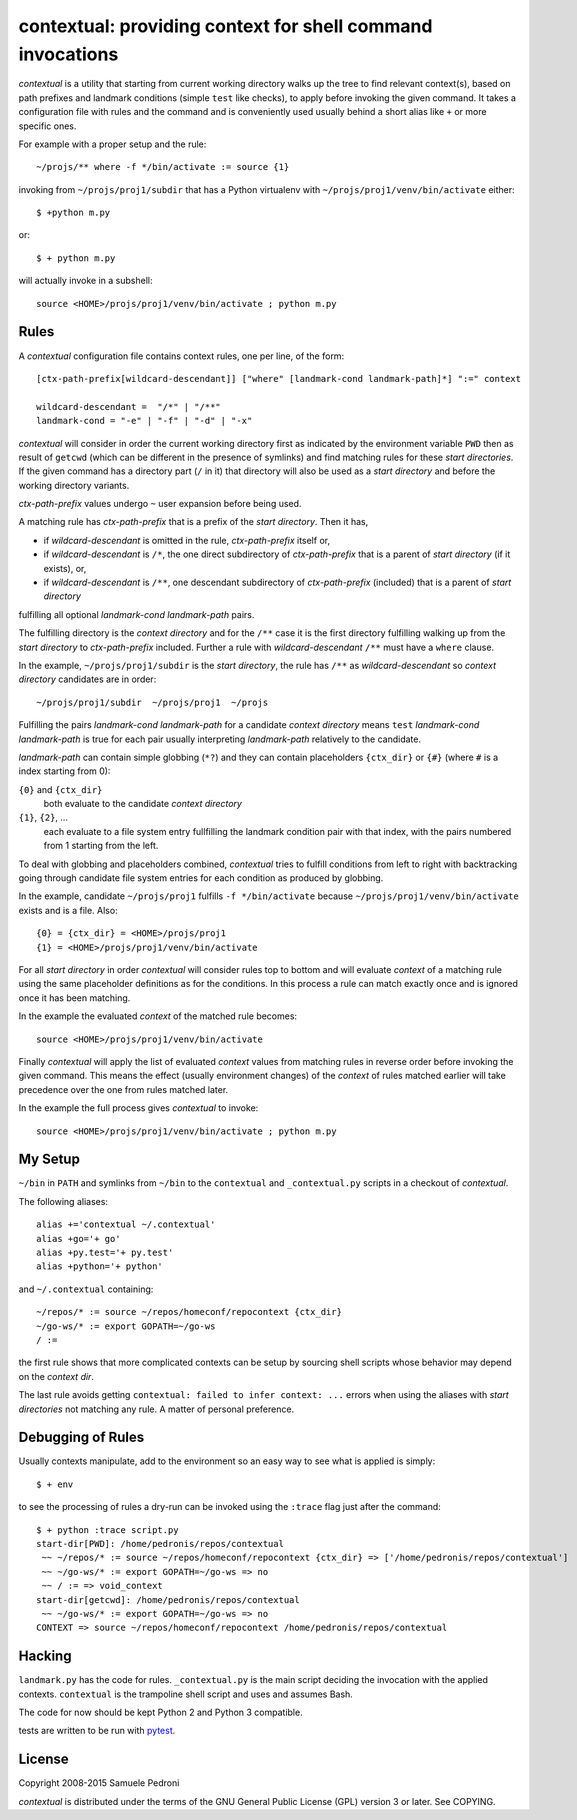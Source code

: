 contextual: providing context for shell command invocations
===========================================================

*contextual* is a utility that starting from current working directory walks
up the tree to find relevant context(s), based on path prefixes and
landmark conditions (simple ``test`` like checks), to apply before invoking
the given command. It takes a configuration file with rules and the
command and is conveniently used usually behind a short alias like
``+`` or more specific ones.

For example with a proper setup and the rule::

  ~/projs/** where -f */bin/activate := source {1}

invoking from ``~/projs/proj1/subdir`` that has a Python virtualenv
with ``~/projs/proj1/venv/bin/activate`` either::

  $ +python m.py

or::

  $ + python m.py

will actually invoke in a subshell::

  source <HOME>/projs/proj1/venv/bin/activate ; python m.py

Rules
+++++

A *contextual* configuration file contains context rules, one per
line, of the form::

  [ctx-path-prefix[wildcard-descendant]] ["where" [landmark-cond landmark-path]*] ":=" context

  wildcard-descendant =  "/*" | "/**"
  landmark-cond = "-e" | "-f" | "-d" | "-x"

*contextual* will consider in order the current working directory
first as indicated by the environment variable ``PWD`` then as result
of ``getcwd`` (which can be different in the presence of symlinks) and
find matching rules for these *start directories*. If the given
command has a directory part (``/`` in it) that directory will also be
used as a *start directory* and before the working directory variants.

*ctx-path-prefix* values undergo ``~`` user expansion before being
used.

A matching rule has *ctx-path-prefix* that is a prefix of the *start
directory*. Then it has,

- if *wildcard-descendant* is omitted in the rule, *ctx-path-prefix*
  itself or,
- if *wildcard-descendant* is ``/*``, the one direct subdirectory of
  *ctx-path-prefix* that is a parent of *start directory* (if it exists), or,
- if *wildcard-descendant* is ``/**``, one descendant subdirectory of
  *ctx-path-prefix* (included) that is a parent of *start directory*

fulfilling all optional *landmark-cond landmark-path* pairs.

The fulfilling directory is the *context directory* and for the
``/**`` case it is the first directory fulfilling walking up from the
*start directory* to *ctx-path-prefix* included. Further a rule with
*wildcard-descendant* ``/**`` must have a ``where`` clause.

In the example, ``~/projs/proj1/subdir`` is the *start directory*, the
rule has ``/**`` as *wildcard-descendant* so *context directory*
candidates are in order::

  ~/projs/proj1/subdir  ~/projs/proj1  ~/projs

Fulfilling the pairs *landmark-cond landmark-path* for a candidate
*context directory* means ``test`` *landmark-cond* *landmark-path* is
true for each pair usually interpreting *landmark-path* relatively to
the candidate.


*landmark-path* can contain simple globbing (``*?``) and they can
contain placeholders ``{ctx_dir}`` or ``{#}`` (where ``#`` is a index starting from 0):

``{0}`` and ``{ctx_dir}``
  both evaluate to the candidate *context directory*

``{1}``, ``{2}``, ...
  each evaluate to a file system entry fullfilling the landmark
  condition pair with that index, with the pairs numbered from 1
  starting from the left.

To deal with globbing and placeholders combined, *contextual* tries to
fulfill conditions from left to right with backtracking going through
candidate file system entries for each condition as produced by
globbing.

In the example, candidate ``~/projs/proj1`` fulfills ``-f
*/bin/activate`` because ``~/projs/proj1/venv/bin/activate`` exists
and is a file. Also::

  {0} = {ctx_dir} = <HOME>/projs/proj1
  {1} = <HOME>/projs/proj1/venv/bin/activate

For all *start directory* in order *contextual* will consider rules
top to bottom and will evaluate *context* of a matching rule using the
same placeholder definitions as for the conditions. In this process a
rule can match exactly once and is ignored once it has been matching.

In the example the evaluated *context* of the matched rule becomes::

  source <HOME>/projs/proj1/venv/bin/activate

Finally *contextual* will apply the list of evaluated *context*
values from matching rules in reverse order before invoking the given
command. This means the effect (usually environment changes) of the
*context* of rules matched earlier will take precedence over the one
from rules matched later.

In the example the full process gives *contextual* to invoke::

  source <HOME>/projs/proj1/venv/bin/activate ; python m.py

My Setup
++++++++

``~/bin`` in ``PATH`` and symlinks from ``~/bin`` to the ``contextual``
and ``_contextual.py`` scripts in a checkout of *contextual*.

The following aliases::

  alias +='contextual ~/.contextual'
  alias +go='+ go'
  alias +py.test='+ py.test'
  alias +python='+ python'

and ``~/.contextual`` containing::

  ~/repos/* := source ~/repos/homeconf/repocontext {ctx_dir}
  ~/go-ws/* := export GOPATH=~/go-ws
  / :=

the first rule shows that more complicated contexts can be setup by sourcing shell scripts whose behavior may depend on the *context dir*.

The last rule avoids getting ``contextual: failed to infer context:
...`` errors when using the aliases with *start directories* not
matching any rule. A matter of personal preference.

Debugging of Rules
++++++++++++++++++

Usually contexts manipulate, add to the environment so an easy way to see what is applied is simply::

  $ + env

to see the processing of rules a dry-run can be invoked using the ``:trace`` flag just after the command::

  $ + python :trace script.py
  start-dir[PWD]: /home/pedronis/repos/contextual
   ~~ ~/repos/* := source ~/repos/homeconf/repocontext {ctx_dir} => ['/home/pedronis/repos/contextual']
   ~~ ~/go-ws/* := export GOPATH=~/go-ws => no
   ~~ / := => void_context
  start-dir[getcwd]: /home/pedronis/repos/contextual
   ~~ ~/go-ws/* := export GOPATH=~/go-ws => no
  CONTEXT => source ~/repos/homeconf/repocontext /home/pedronis/repos/contextual


Hacking
+++++++

``landmark.py`` has the code for rules. ``_contextual.py`` is the main
script deciding the invocation with the applied
contexts. ``contextual`` is the trampoline shell script and uses and
assumes Bash.

The code for now should be kept Python 2 and Python 3 compatible.

tests are written to be run with `pytest`_.

.. _`pytest`: http://pytest.org

License
+++++++

Copyright 2008-2015 Samuele Pedroni

*contextual* is distributed under the terms of the GNU General
Public License (GPL) version 3 or later. See COPYING.

